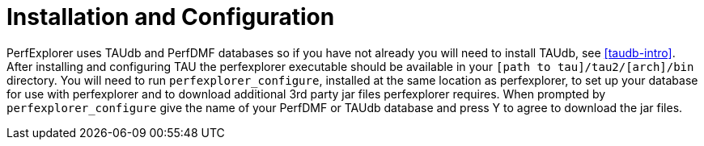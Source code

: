 [[InstallPerfExplorer]]
= Installation and Configuration

PerfExplorer uses TAUdb and PerfDMF databases so if you have not already you will need to install TAUdb, see <<taudb-intro>>. After installing and configuring TAU the perfexplorer executable should be available in your `[path to tau]/tau2/[arch]/bin` directory. You will need to run `perfexplorer_configure`, installed at the same location as perfexplorer, to set up your database for use with perfexplorer and to download additional 3rd party jar files perfexplorer requires. When prompted by `perfexplorer_configure` give the name of your PerfDMF or TAUdb database and press Y to agree to download the jar files.

